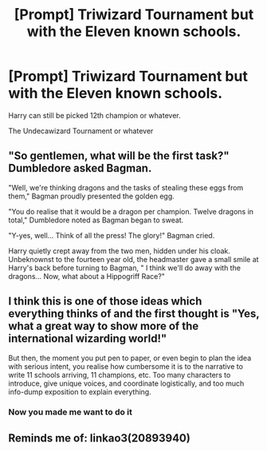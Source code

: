 #+TITLE: [Prompt] Triwizard Tournament but with the Eleven known schools.

* [Prompt] Triwizard Tournament but with the Eleven known schools.
:PROPERTIES:
:Author: Jon_Riptide
:Score: 4
:DateUnix: 1600015028.0
:DateShort: 2020-Sep-13
:END:
Harry can still be picked 12th champion or whatever.

The Undecawizard Tournament or whatever


** "So gentlemen, what will be the first task?" Dumbledore asked Bagman.

"Well, we're thinking dragons and the tasks of stealing these eggs from them," Bagman proudly presented the golden egg.

"You do realise that it would be a dragon per champion. Twelve dragons in total," Dumbledore noted as Bagman began to sweat.

"Y-yes, well... Think of all the press! The glory!" Bagman cried.

Harry quietly crept away from the two men, hidden under his cloak. Unbeknownst to the fourteen year old, the headmaster gave a small smile at Harry's back before turning to Bagman, " I think we'll do away with the dragons... Now, what about a Hippogriff Race?"
:PROPERTIES:
:Author: Violet-Katana
:Score: 8
:DateUnix: 1600020000.0
:DateShort: 2020-Sep-13
:END:


** I think this is one of those ideas which everything thinks of and the first thought is "Yes, what a great way to show more of the international wizarding world!"

But then, the moment you put pen to paper, or even begin to plan the idea with serious intent, you realise how cumbersome it is to the narrative to write 11 schools arriving, 11 champions, etc. Too many characters to introduce, give unique voices, and coordinate logistically, and too much info-dump exposition to explain everything.
:PROPERTIES:
:Author: Taure
:Score: 7
:DateUnix: 1600023134.0
:DateShort: 2020-Sep-13
:END:

*** Now you made me want to do it
:PROPERTIES:
:Author: Jon_Riptide
:Score: 1
:DateUnix: 1600024472.0
:DateShort: 2020-Sep-13
:END:


** Reminds me of: linkao3(20893940)
:PROPERTIES:
:Author: H3ll1ion
:Score: 1
:DateUnix: 1600105868.0
:DateShort: 2020-Sep-14
:END:
